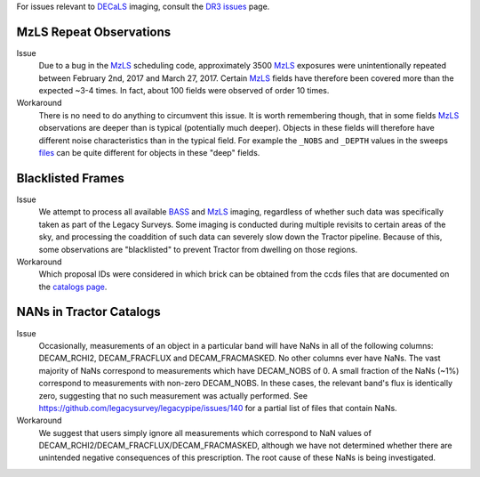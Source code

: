 .. title: Known Issues and Workarounds
.. slug: issues
.. tags: mathjax
.. description:

.. |deg|    unicode:: U+000B0 .. DEGREE SIGN


For issues relevant to `DECaLS`_ imaging, consult the `DR3 issues`_ page.

.. _`DR3 issues`: ../../dr3/issues
.. _`DECaLS`: ../../decamls
.. _`files`: ../files


MzLS Repeat Observations
========================

Issue
  Due to a bug in the `MzLS`_ scheduling code, approximately 3500 `MzLS`_ exposures were
  unintentionally repeated between February 2nd, 2017 and March 27, 2017. Certain `MzLS`_
  fields have therefore been covered more than the expected ~3-4 times. In fact, about 
  100 fields were observed of order 10 times.
  
Workaround
  There is no need to do anything to circumvent this issue. It is worth remembering
  though, that in some fields `MzLS`_ observations are deeper than is typical (potentially 
  much deeper). Objects in these fields will therefore have different noise characteristics
  than in the typical field. For example the ``_NOBS`` and ``_DEPTH`` values in the sweeps
  `files`_ can be quite different for objects in these "deep" fields.

Blacklisted Frames
==================

Issue
  We attempt to process all available `BASS`_ and `MzLS`_ imaging, regardless of whether such
  data was specifically taken as part of the Legacy Surveys. Some imaging is conducted
  during multiple revisits to certain areas of the sky, and processing the coaddition of such data can severely
  slow down the Tractor pipeline. Because of this, some observations are "blacklisted" to
  prevent Tractor from dwelling on those regions. 

Workaround
  Which proposal IDs were considered in which brick can be obtained from the ccds files that
  are documented on the `catalogs page`_.

.. _`catalogs page`: ../catalogs
.. _`MzLS`: ../../mzls  
.. _`BASS`: ../../bass

NANs in Tractor Catalogs
========================

Issue
  Occasionally, measurements of an object in a particular band will have
  NaNs in all of the following columns: DECAM_RCHI2, DECAM_FRACFLUX and
  DECAM_FRACMASKED. No other columns ever have NaNs. The vast majority
  of NaNs correspond to measurements which have DECAM_NOBS of 0. A small
  fraction of the NaNs (~1%) correspond to measurements with non-zero
  DECAM_NOBS. In these cases, the relevant band's flux is identically
  zero, suggesting that no such measurement was actually performed.
  See https://github.com/legacysurvey/legacypipe/issues/140 for a
  partial list of files that contain NaNs.

Workaround
  We suggest that users simply ignore all measurements
  which correspond to NaN values of
  DECAM_RCHI2/DECAM_FRACFLUX/DECAM_FRACMASKED, although we have not
  determined whether there are unintended negative consequences of this
  prescription. The root cause of these NaNs is being investigated.